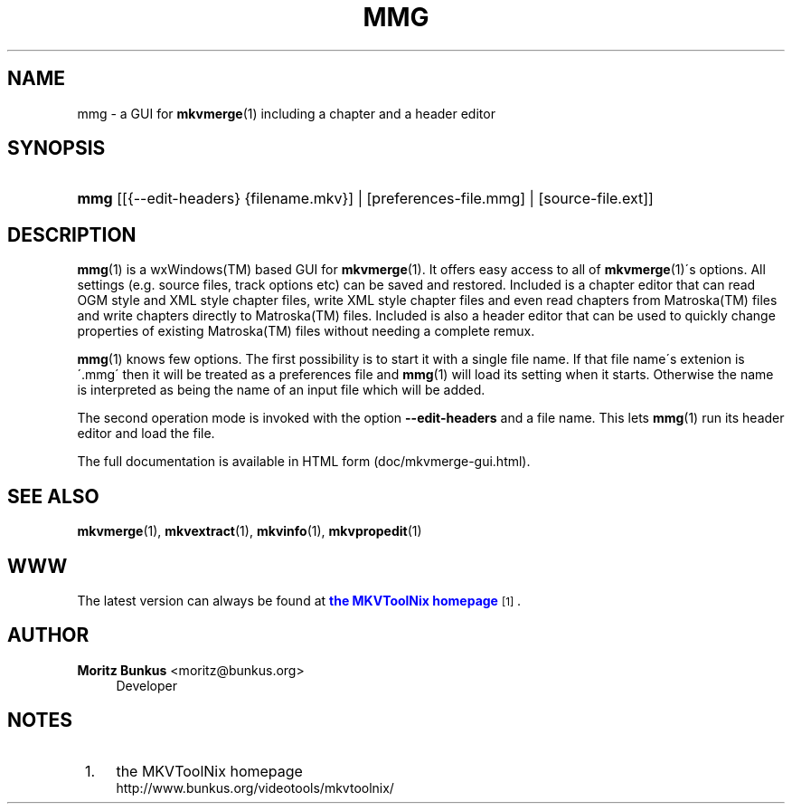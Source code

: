 '\" t
.\"     Title: mmg
.\"    Author: Moritz Bunkus <moritz@bunkus.org>
.\" Generator: DocBook XSL Stylesheets v1.75.1 <http://docbook.sf.net/>
.\"      Date: 2010-02-11
.\"    Manual: User Commands
.\"    Source: MkvToolNix 3.2.0
.\"  Language: English
.\"
.TH "MMG" "1" "2010\-02\-11" "MkvToolNix 3\&.2\&.0" "User Commands"
.\" -----------------------------------------------------------------
.\" * set default formatting
.\" -----------------------------------------------------------------
.\" disable hyphenation
.nh
.\" disable justification (adjust text to left margin only)
.ad l
.\" -----------------------------------------------------------------
.\" * MAIN CONTENT STARTS HERE *
.\" -----------------------------------------------------------------
.SH "NAME"
mmg \- a GUI for \fBmkvmerge\fR(1) including a chapter and a header editor
.SH "SYNOPSIS"
.HP \w'\fBmmg\fR\ 'u
\fBmmg\fR [[{\-\-edit\-headers}\ {filename\&.mkv}] | [preferences\-file\&.mmg] | [source\-file\&.ext]]
.SH "DESCRIPTION"
.PP

\fBmmg\fR(1)
is a
wxWindows(TM)
based
GUI
for
\fBmkvmerge\fR(1)\&. It offers easy access to all of
\fBmkvmerge\fR(1)\'s options\&. All settings (e\&.g\&. source files, track options etc) can be saved and restored\&. Included is a chapter editor that can read
OGM
style and
XML
style chapter files, write
XML
style chapter files and even read chapters from
Matroska(TM)
files and write chapters directly to
Matroska(TM)
files\&. Included is also a header editor that can be used to quickly change properties of existing
Matroska(TM)
files without needing a complete remux\&.
.PP

\fBmmg\fR(1)
knows few options\&. The first possibility is to start it with a single file name\&. If that file name\'s extenion is \'\&.mmg\' then it will be treated as a preferences file and
\fBmmg\fR(1)
will load its setting when it starts\&. Otherwise the name is interpreted as being the name of an input file which will be added\&.
.PP
The second operation mode is invoked with the option
\fB\-\-edit\-headers\fR
and a file name\&. This lets
\fBmmg\fR(1)
run its header editor and load the file\&.
.PP
The full documentation is available in HTML form (doc/mkvmerge\-gui\&.html)\&.
.SH "SEE ALSO"
.PP

\fBmkvmerge\fR(1),
\fBmkvextract\fR(1),
\fBmkvinfo\fR(1),
\fBmkvpropedit\fR(1)
.SH "WWW"
.PP
The latest version can always be found at
\m[blue]\fBthe MKVToolNix homepage\fR\m[]\&\s-2\u[1]\d\s+2\&.
.SH "AUTHOR"
.PP
\fBMoritz Bunkus\fR <\&moritz@bunkus\&.org\&>
.RS 4
Developer
.RE
.SH "NOTES"
.IP " 1." 4
the MKVToolNix homepage
.RS 4
\%http://www.bunkus.org/videotools/mkvtoolnix/
.RE
